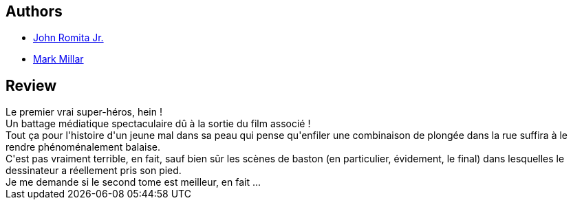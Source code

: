 :jbake-type: post
:jbake-status: published
:jbake-title: Le premier vrai super-héros (Kick-Ass, #1: 1-4)
:jbake-tags:  combat, surhomme,_année_2010,_mois_nov.,_note_3,rayon-bd,read
:jbake-date: 2010-11-15
:jbake-depth: ../../
:jbake-uri: goodreads/books/9782809409994.adoc
:jbake-bigImage: https://i.gr-assets.com/images/S/compressed.photo.goodreads.com/books/1328009086l/7887564._SX98_.jpg
:jbake-smallImage: https://i.gr-assets.com/images/S/compressed.photo.goodreads.com/books/1328009086l/7887564._SX50_.jpg
:jbake-source: https://www.goodreads.com/book/show/7887564
:jbake-style: goodreads goodreads-book

++++
<div class="book-description">

</div>
++++


## Authors
* link:../authors/444929.html[John Romita Jr.]
* link:../authors/12736.html[Mark Millar]



## Review

++++
Le premier vrai super-héros, hein !<br/>Un battage médiatique spectaculaire dû à la sortie du film associé !<br/>Tout ça pour l'histoire d'un jeune mal dans sa peau qui pense qu'enfiler une combinaison de plongée dans la rue suffira à le rendre phénoménalement balaise.<br/>C'est pas vraiment terrible, en fait, sauf bien sûr les scènes de baston (en particulier, évidement, le final) dans lesquelles le dessinateur a réellement pris son pied.<br/>Je me demande si le second tome est meilleur, en fait ...
++++